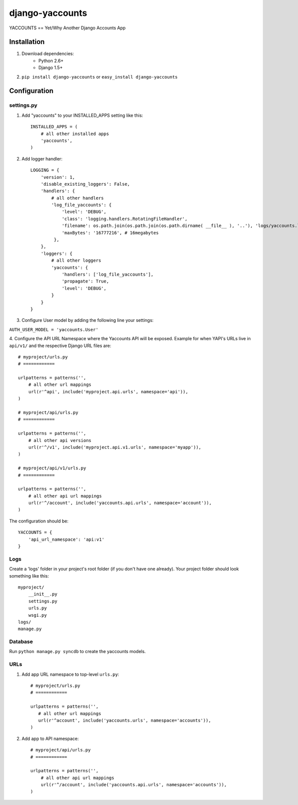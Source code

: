 ===============
django-yaccounts
===============

YACCOUNTS == Yet/Why Another Django Accounts App


Installation
============

1. Download dependencies:
    - Python 2.6+
    - Django 1.5+
    
2. ``pip install django-yaccounts`` or ``easy_install django-yaccounts``


Configuration
=============

settings.py
-----------

1. Add "yaccounts" to your INSTALLED_APPS setting like this::

    INSTALLED_APPS = (
        # all other installed apps
        'yaccounts',
    )
      
2. Add logger handler::

    LOGGING = {
        'version': 1,
        'disable_existing_loggers': False,
        'handlers': {
            # all other handlers
            'log_file_yaccounts': {
                'level': 'DEBUG',
                'class': 'logging.handlers.RotatingFileHandler',
                'filename': os.path.join(os.path.join(os.path.dirname( __file__ ), '..'), 'logs/yaccounts.log'),
                'maxBytes': '16777216', # 16megabytes
             },
        },
        'loggers': {
            # all other loggers
            'yaccounts': {
                'handlers': ['log_file_yaccounts'],
                'propagate': True,
                'level': 'DEBUG',
            }
        }
    }
    
3. Configure User model by adding the following line your settings:

``AUTH_USER_MODEL = 'yaccounts.User'``

4. Configure the API URL Namespace where the Yaccounts API will be exposed. Example for when YAPI's URLs live in ``api/v1/``
and the respective Django URL files are::

    # myproject/urls.py
    # ============

    urlpatterns = patterns('',
        # all other url mappings
        url(r'^api', include('myproject.api.urls', namespace='api')),
    )
    
    # myproject/api/urls.py
    # ============

    urlpatterns = patterns('',
        # all other api versions
        url(r'^/v1', include('myproject.api.v1.urls', namespace='myapp')),
    )
    
    # myproject/api/v1/urls.py
    # ============

    urlpatterns = patterns('',
        # all other api url mappings
        url(r'^/account', include('yaccounts.api.urls', namespace='account')),
    )
    
The configuration should be::

    YACCOUNTS = {
        'api_url_namespace': 'api:v1'
    }

Logs
----

Create a 'logs' folder in your project's root folder (if you don't have one already).
Your project folder should look something like this::

    myproject/
        __init__.py
        settings.py
        urls.py
        wsgi.py
    logs/
    manage.py

Database
--------

Run ``python manage.py syncdb`` to create the yaccounts models.

URLs
----

1. Add app URL namespace to top-level ``urls.py``::

    # myproject/urls.py
    # ============

    urlpatterns = patterns('',
       # all other url mappings
       url(r'^account', include('yaccounts.urls', namespace='accounts')),
    )
	
2. Add app to API namespace::

    # myproject/api/urls.py
    # ============
    
    urlpatterns = patterns('',
        # all other api url mappings
        url(r'^/account', include('yaccounts.api.urls', namespace='accounts')),
    )
